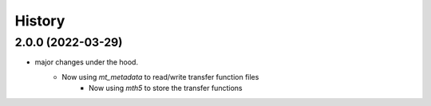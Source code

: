 =======
History
=======

2.0.0 (2022-03-29)
---------------------

* major changes under the hood.  
    - Now using `mt_metadata` to read/write transfer function files
	- Now using `mth5` to store the transfer functions

